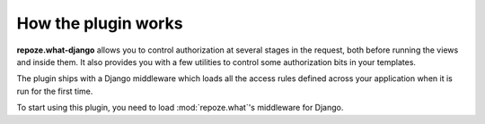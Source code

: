 ********************
How the plugin works
********************

**repoze.what-django** allows you to control authorization at several stages
in the request, both before running the views and inside them. It also
provides you with a few utilities to control some authorization bits in your
templates.

The plugin ships with a Django middleware which loads all the access rules
defined across your application when it is run for the first time. 

To start using this plugin, you need to load :mod:`repoze.what`'s middleware
for Django.
